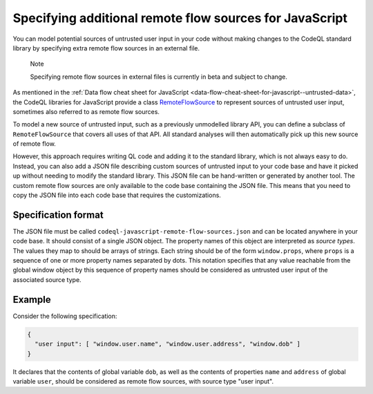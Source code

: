 .. _specifying-additional-remote-flow-sources-for-javascript:

Specifying additional remote flow sources for JavaScript
========================================================

You can model potential sources of untrusted user input in your code without making changes to the CodeQL standard library by specifying extra remote flow sources in an external file.

.. pull-quote::

   Note

   Specifying remote flow sources in external files is currently in beta and subject to change.

As mentioned in the :ref:`Data flow cheat sheet for JavaScript <data-flow-cheat-sheet-for-javascript--untrusted-data>`, the CodeQL libraries for JavaScript
provide a class `RemoteFlowSource <https://codeql.github.com/codeql-standard-libraries/javascript/semmle/javascript/security/dataflow/RemoteFlowSources.qll/type.RemoteFlowSources$Cached$RemoteFlowSource.html>`__ to represent sources of untrusted user input, sometimes also referred to as remote flow
sources.

To model a new source of untrusted input, such as a previously unmodelled library API, you can
define a subclass of ``RemoteFlowSource`` that covers all uses of that API. All standard analyses
will then automatically pick up this new source of remote flow.

However, this approach requires writing QL code and adding it to the standard library, which is not
always easy to do. Instead, you can also add a JSON file describing custom sources of untrusted
input to your code base and have it picked up without needing to modify the standard library. This
JSON file can be hand-written or generated by another tool. The custom remote flow sources are only available to the code base containing the JSON file. This means that you need to copy the JSON file into each code base that requires the customizations.

Specification format
--------------------

The JSON file must be called ``codeql-javascript-remote-flow-sources.json`` and
can be located anywhere in your code base. It should consist of a single JSON object. The property
names of this object are interpreted as `source types`. The values they map to should be arrays of
strings. Each string should be of the form ``window.props``, where ``props`` is a sequence of one
or more property names separated by dots. This notation specifies that any value reachable from the global window
object by this sequence of property names should be considered as untrusted user input of the
associated source type.

Example
-------

Consider the following specification:

.. code-block:: json

  {
    "user input": [ "window.user.name", "window.user.address", "window.dob" ]
  }

It declares that the contents of global variable ``dob``, as well as the contents of properties
``name`` and ``address`` of global variable ``user``, should be considered as remote flow sources,
with source type "user input".
